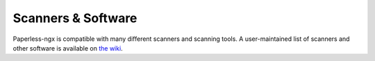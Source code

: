 
.. _scanners:

*******************
Scanners & Software
*******************

Paperless-ngx is compatible with many different scanners and scanning tools. A user-maintained list of scanners and other software is available on `the wiki <https://github.com/paperless-ngx/paperless-ngx/wiki/Scanner-&-Software-Recommendations>`_.
